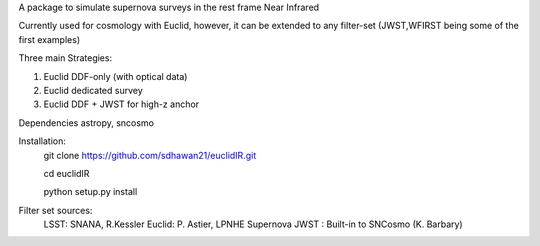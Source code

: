 A package to simulate supernova surveys in the rest frame Near Infrared

Currently used for cosmology with Euclid, however, it can be extended to any filter-set (JWST,WFIRST being some of the first examples)

Three main Strategies:

1. Euclid DDF-only (with optical data)
2. Euclid dedicated survey
3. Euclid DDF + JWST for high-z anchor 

Dependencies
astropy, sncosmo

Installation:
	git clone https://github.com/sdhawan21/euclidIR.git

	cd euclidIR


	python setup.py install

Filter set sources:
	LSST: SNANA, R.Kessler
	Euclid: P. Astier, LPNHE Supernova
	JWST : Built-in to SNCosmo (K. Barbary)

